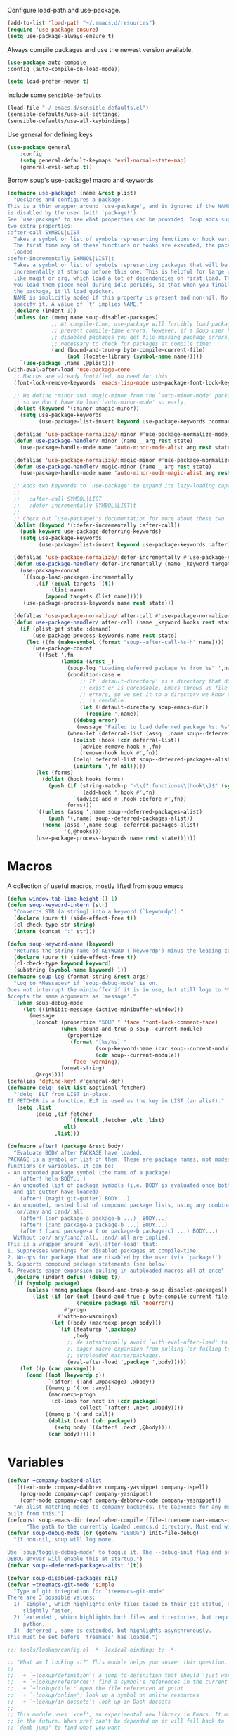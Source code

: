 Configure load-path and use-package.

#+begin_src emacs-lisp
    (add-to-list 'load-path "~/.emacs.d/resources")
    (require 'use-package-ensure)
    (setq use-package-always-ensure t)
#+end_src

Always compile packages and use the newest version available.

#+begin_src emacs-lisp
    (use-package auto-compile
	:config (auto-compile-on-load-mode))

    (setq load-prefer-newer t)
#+end_src

Include some =sensible-defaults=

#+begin_src emacs-lisp
(load-file "~/.emacs.d/sensible-defaults.el")
(sensible-defaults/use-all-settings)
(sensible-defaults/use-all-keybindings)
#+end_src

Use general for defining keys

#+begin_src emacs-lisp
(use-package general
    :config
    (setq general-default-keymaps 'evil-normal-state-map)
    (general-evil-setup t))
#+end_src

Borrow soup's use-package! macro and keywords
#+begin_src emacs-lisp
(defmacro use-package! (name &rest plist)
  "Declares and configures a package.
This is a thin wrapper around `use-package', and is ignored if the NAME package
is disabled by the user (with `package!').
See `use-package' to see what properties can be provided. Soup adds support for
two extra properties:
:after-call SYMBOL|LIST
  Takes a symbol or list of symbols representing functions or hook variables.
  The first time any of these functions or hooks are executed, the package is
  loaded.
:defer-incrementally SYMBOL|LIST|t
  Takes a symbol or list of symbols representing packages that will be loaded
  incrementally at startup before this one. This is helpful for large packages
  like magit or org, which load a lot of dependencies on first load. This lets
  you load them piece-meal during idle periods, so that when you finally do need
  the package, it'll load quicker.
  NAME is implicitly added if this property is present and non-nil. No need to
  specify it. A value of `t' implies NAME."
  (declare (indent 1))
  (unless (or (memq name soup-disabled-packages)
              ;; At compile-time, use-package will forcibly load packages to
              ;; prevent compile-time errors. However, if a Soup user has
              ;; disabled packages you get file-missing package errors, so it's
              ;; necessary to check for packages at compile time:
              (and (bound-and-true-p byte-compile-current-file)
                   (not (locate-library (symbol-name name)))))
    `(use-package ,name ,@plist)))
(with-eval-after-load 'use-package-core
  ;; Macros are already fontified, no need for this
  (font-lock-remove-keywords 'emacs-lisp-mode use-package-font-lock-keywords)

  ;; We define :minor and :magic-minor from the `auto-minor-mode' package here
  ;; so we don't have to load `auto-minor-mode' so early.
  (dolist (keyword '(:minor :magic-minor))
    (setq use-package-keywords
          (use-package-list-insert keyword use-package-keywords :commands)))

  (defalias 'use-package-normalize/:minor #'use-package-normalize-mode)
  (defun use-package-handler/:minor (name _ arg rest state)
    (use-package-handle-mode name 'auto-minor-mode-alist arg rest state))

  (defalias 'use-package-normalize/:magic-minor #'use-package-normalize-mode)
  (defun use-package-handler/:magic-minor (name _ arg rest state)
    (use-package-handle-mode name 'auto-minor-mode-magic-alist arg rest state))

  ;; Adds two keywords to `use-package' to expand its lazy-loading capabilities:
  ;;
  ;;   :after-call SYMBOL|LIST
  ;;   :defer-incrementally SYMBOL|LIST|t
  ;;
  ;; Check out `use-package!'s documentation for more about these two.
  (dolist (keyword '(:defer-incrementally :after-call))
    (push keyword use-package-deferring-keywords)
    (setq use-package-keywords
          (use-package-list-insert keyword use-package-keywords :after)))

  (defalias 'use-package-normalize/:defer-incrementally #'use-package-normalize-symlist)
  (defun use-package-handler/:defer-incrementally (name _keyword targets rest state)
    (use-package-concat
     `((soup-load-packages-incrementally
        ',(if (equal targets '(t))
              (list name)
            (append targets (list name)))))
     (use-package-process-keywords name rest state)))

  (defalias 'use-package-normalize/:after-call #'use-package-normalize-symlist)
  (defun use-package-handler/:after-call (name _keyword hooks rest state)
    (if (plist-get state :demand)
        (use-package-process-keywords name rest state)
      (let ((fn (make-symbol (format "soup--after-call-%s-h" name))))
        (use-package-concat
         `((fset ',fn
                 (lambda (&rest _)
                   (soup-log "Loading deferred package %s from %s" ',name ',fn)
                   (condition-case e
                       ;; If `default-directory' is a directory that doesn't
                       ;; exist or is unreadable, Emacs throws up file-missing
                       ;; errors, so we set it to a directory we know exists and
                       ;; is readable.
                       (let ((default-directory soup-emacs-dir))
                         (require ',name))
                     ((debug error)
                      (message "Failed to load deferred package %s: %s" ',name e)))
                   (when-let (deferral-list (assq ',name soup--deferred-packages-alist))
                     (dolist (hook (cdr deferral-list))
                       (advice-remove hook #',fn)
                       (remove-hook hook #',fn))
                     (delq! deferral-list soup--deferred-packages-alist)
                     (unintern ',fn nil)))))
         (let (forms)
           (dolist (hook hooks forms)
             (push (if (string-match-p "-\\(?:functions\\|hook\\)$" (symbol-name hook))
                       `(add-hook ',hook #',fn)
                     `(advice-add #',hook :before #',fn))
                   forms)))
         `((unless (assq ',name soup--deferred-packages-alist)
             (push '(,name) soup--deferred-packages-alist))
           (nconc (assq ',name soup--deferred-packages-alist)
                  '(,@hooks)))
         (use-package-process-keywords name rest state))))))
#+end_src

* Macros
A collection of useful macros, mostly lifted from soup emacs
#+begin_src emacs-lisp
(defun window-tab-line-height () 1)
(defun soup-keyword-intern (str)
  "Converts STR (a string) into a keyword (`keywordp')."
  (declare (pure t) (side-effect-free t))
  (cl-check-type str string)
  (intern (concat ":" str)))

(defun soup-keyword-name (keyword)
  "Returns the string name of KEYWORD (`keywordp') minus the leading colon."
  (declare (pure t) (side-effect-free t))
  (cl-check-type keyword keyword)
  (substring (symbol-name keyword) 1))
(defmacro soup-log (format-string &rest args)
  "Log to *Messages* if `soup-debug-mode' is on.
Does not interrupt the minibuffer if it is in use, but still logs to *Messages*.
Accepts the same arguments as `message'."
  `(when soup-debug-mode
     (let ((inhibit-message (active-minibuffer-window)))
       (message
        ,(concat (propertize "SOUP " 'face 'font-lock-comment-face)
                 (when (bound-and-true-p soup--current-module)
                   (propertize
                    (format "[%s/%s] "
                            (soup-keyword-name (car soup--current-module))
                            (cdr soup--current-module))
                    'face 'warning))
                 format-string)
        ,@args))))
(defalias 'define-key! #'general-def)
(defmacro delq! (elt list &optional fetcher)
  "`delq' ELT from LIST in-place.
If FETCHER is a function, ELT is used as the key in LIST (an alist)."
  `(setq ,list
         (delq ,(if fetcher
                    `(funcall ,fetcher ,elt ,list)
                  elt)
               ,list)))

(defmacro after! (package &rest body)
  "Evaluate BODY after PACKAGE have loaded.
PACKAGE is a symbol or list of them. These are package names, not modes,
functions or variables. It can be:
- An unquoted package symbol (the name of a package)
    (after! helm BODY...)
- An unquoted list of package symbols (i.e. BODY is evaluated once both magit
  and git-gutter have loaded)
    (after! (magit git-gutter) BODY...)
- An unquoted, nested list of compound package lists, using any combination of
  :or/:any and :and/:all
    (after! (:or package-a package-b ...)  BODY...)
    (after! (:and package-a package-b ...) BODY...)
    (after! (:and package-a (:or package-b package-c) ...) BODY...)
  Without :or/:any/:and/:all, :and/:all are implied.
This is a wrapper around `eval-after-load' that:
1. Suppresses warnings for disabled packages at compile-time
2. No-ops for package that are disabled by the user (via `package!')
3. Supports compound package statements (see below)
4. Prevents eager expansion pulling in autoloaded macros all at once"
  (declare (indent defun) (debug t))
  (if (symbolp package)
      (unless (memq package (bound-and-true-p soup-disabled-packages))
        (list (if (or (not (bound-and-true-p byte-compile-current-file))
                      (require package nil 'noerror))
                  #'progn
                #'with-no-warnings)
              (let ((body (macroexp-progn body)))
                `(if (featurep ',package)
                     ,body
                   ;; We intentionally avoid `with-eval-after-load' to prevent
                   ;; eager macro expansion from pulling (or failing to pull) in
                   ;; autoloaded macros/packages.
                   (eval-after-load ',package ',body)))))
    (let ((p (car package)))
      (cond ((not (keywordp p))
             `(after! (:and ,@package) ,@body))
            ((memq p '(:or :any))
             (macroexp-progn
              (cl-loop for next in (cdr package)
                       collect `(after! ,next ,@body))))
            ((memq p '(:and :all))
             (dolist (next (cdr package))
               (setq body `((after! ,next ,@body))))
             (car body))))))
#+end_src
* Variables
#+begin_src emacs-lisp
(defvar +company-backend-alist
  '((text-mode company-dabbrev company-yasnippet company-ispell)
    (prog-mode company-capf company-yasnippet)
    (conf-mode company-capf company-dabbrev-code company-yasnippet))
  "An alist matching modes to company backends. The backends for any mode is
built from this.")
(defconst soup-emacs-dir (eval-when-compile (file-truename user-emacs-directory))
	  "The path to the currently loaded .emacs.d directory. Must end with a slash.")
(defvar soup-debug-mode (or (getenv "DEBUG") init-file-debug)
  "If non-nil, soup will log more.

Use `soup/toggle-debug-mode' to toggle it. The --debug-init flag and setting the
DEBUG envvar will enable this at startup.")
(defvar soup--deferred-packages-alist '(t))

(defvar soup-disabled-packages nil)
(defvar +treemacs-git-mode 'simple
  "Type of git integration for `treemacs-git-mode'.
There are 3 possible values:
  1) `simple', which highlights only files based on their git status, and is
     slightly faster,
  2) `extended', which highlights both files and directories, but requires
     python,
  3) `deferred', same as extended, but highlights asynchronously.
This must be set before `treemacs' has loaded.")

;;; tools/lookup/config.el -*- lexical-binding: t; -*-

;; "What am I looking at?" This module helps you answer this question.
;;
;;   + `+lookup/definition': a jump-to-definition that should 'just work'
;;   + `+lookup/references': find a symbol's references in the current project
;;   + `+lookup/file': open the file referenced at point
;;   + `+lookup/online'; look up a symbol on online resources
;;   + `+lookup/in-docsets': look up in Dash docsets
;;
;; This module uses `xref', an experimental new library in Emacs. It may change
;; in the future. When xref can't be depended on it will fall back to
;; `dumb-jump' to find what you want.

(defvar +lookup-provider-url-alist
  (append '(("Soup Emacs issues" "https://github.com/hlissner/soup-emacs/issues?q=is%%3Aissue+%s")
            ("Google"            +lookup--online-backend-google "https://google.com/search?q=%s")
            ("Google images"     "https://www.google.com/images?q=%s")
            ("Google maps"       "https://maps.google.com/maps?q=%s")
            ("Project Gutenberg" "http://www.gutenberg.org/ebooks/search/?query=%s")
            ("DuckDuckGo"        +lookup--online-backend-duckduckgo "https://duckduckgo.com/?q=%s")
            ("DevDocs.io"        "https://devdocs.io/#q=%s")
            ("StackOverflow"     "https://stackoverflow.com/search?q=%s")
            ("Github"            "https://github.com/search?ref=simplesearch&q=%s")
            ("Youtube"           "https://youtube.com/results?aq=f&oq=&search_query=%s")
            ("Wolfram alpha"     "https://wolframalpha.com/input/?i=%s")
            ("Wikipedia"         "https://wikipedia.org/search-redirect.php?language=en&go=Go&search=%s")))
  "An alist that maps online resources to either:
  1. A search url (needs on '%s' to substitute with an url encoded query),
  2. A non-interactive function that returns the search url in #1,
  3. An interactive command that does its own search for that provider.
Used by `+lookup/online'.")

(defvar +lookup-open-url-fn #'browse-url
  "Function to use to open search urls.")

(defvar +lookup-definition-functions
  '(+lookup-xref-definitions-backend-fn
    +lookup-dumb-jump-backend-fn
    +lookup-project-search-backend-fn
    +lookup-evil-goto-definition-backend-fn)
  "Functions for `+lookup/definition' to try, before resorting to `dumb-jump'.
Stops at the first function to return non-nil or change the current
window/point.
If the argument is interactive (satisfies `commandp'), it is called with
`call-interactively' (with no arguments). Otherwise, it is called with one
argument: the identifier at point. See `set-lookup-handlers!' about adding to
this list.")

(defvar +lookup-references-functions
  '(+lookup-xref-references-backend-fn
    +lookup-project-search-backend-fn)
  "Functions for `+lookup/references' to try, before resorting to `dumb-jump'.
Stops at the first function to return non-nil or change the current
window/point.
If the argument is interactive (satisfies `commandp'), it is called with
`call-interactively' (with no arguments). Otherwise, it is called with one
argument: the identifier at point. See `set-lookup-handlers!' about adding to
this list.")

(defvar +lookup-documentation-functions
  '(+lookup-online-backend-fn)
  "Functions for `+lookup/documentation' to try, before resorting to
`dumb-jump'. Stops at the first function to return non-nil or change the current
window/point.
If the argument is interactive (satisfies `commandp'), it is called with
`call-interactively' (with no arguments). Otherwise, it is called with one
argument: the identifier at point. See `set-lookup-handlers!' about adding to
this list.")

(defvar +lookup-file-functions ()
  "Function for `+lookup/file' to try, before restoring to `find-file-at-point'.
Stops at the first function to return non-nil or change the current
window/point.
If the argument is interactive (satisfies `commandp'), it is called with
`call-interactively' (with no arguments). Otherwise, it is called with one
argument: the identifier at point. See `set-lookup-handlers!' about adding to
this list.")
#+end_src
* Functions
#+begin_src emacs-lisp
;;;###autoload
(defun +company-box-icons--elisp-fn (candidate)
(when (derived-mode-p 'emacs-lisp-mode)
    (let ((sym (intern candidate)))
    (cond ((fboundp sym)  'ElispFunction)
            ((boundp sym)   'ElispVariable)
            ((featurep sym) 'ElispFeature)
            ((facep sym)    'ElispFace)))))
(defun soup-temp-buffer-p (buf)
  "Returns non-nil if BUF is temporary."
  (equal (substring (buffer-name buf) 0 1) " "))
(defun +company--backends ()
  (let (backends)
    (let ((mode major-mode)
          (modes (list major-mode)))
      (while (setq mode (get mode 'derived-mode-parent))
        (push mode modes))
      (dolist (mode modes)
        (dolist (backend (append (cdr (assq mode +company-backend-alist))
                                 (default-value 'company-backends)))
          (push backend backends)))
      (delete-dups
       (append (cl-loop for (mode . backends) in +company-backend-alist
                        if (or (eq major-mode mode)  ; major modes
                               (and (boundp mode)
                                    (symbol-value mode))) ; minor modes
                        append backends)
               (nreverse backends))))))
;;;###autoload
(defun +company-init-backends-h ()
  "Set `company-backends' for the current buffer."
  (or (memq major-mode '(fundamental-mode special-mode))
      buffer-read-only
      (soup-temp-buffer-p (or (buffer-base-buffer) (current-buffer)))
      (setq-local company-backends (+company--backends))))

(put '+company-init-backends-h 'permanent-local-hook t)

(defun soup-enlist (exp)
  "Return EXP wrapped in a list, or as-is if already a list."
  (declare (pure t) (side-effect-free t))
  (if (listp exp) exp (list exp)))
(defun soup-project-root (&optional dir)
  "Return the project root of DIR (defaults to `default-directory').
Returns nil if not in a project."
  (let ((projectile-project-root (unless dir projectile-project-root))
        projectile-require-project-root)
    (projectile-project-root dir)))
(defun soup-project-name (&optional dir)
  "Return the name of the current project.
Returns '-' if not in a valid project."
  (if-let (soup-project-root (or (soup-project-root dir)
                            (if dir (expand-file-name dir))))
      (funcall projectile-project-name-function project-root)
    "-"))
(defun set-lookup-handlers! (modes &rest plist)
  "Define jump handlers for major or minor MODES.
A handler is either an interactive command that changes the current buffer
and/or location of the cursor, or a function that takes one argument: the
identifier being looked up, and returns either nil (failed to find it), t
(succeeded at changing the buffer/moving the cursor), or 'deferred (assume this
handler has succeeded, but expect changes not to be visible yet).
There are several kinds of handlers, which can be defined with the following
properties:
:definition FN
  Run when jumping to a symbol's definition. Used by `+lookup/definition'.
:references FN
  Run when looking for usage references of a symbol in the current project. Used
  by `+lookup/references'.
:documentation FN
  Run when looking up documentation for a symbol. Used by
  `+lookup/documentation'.
:file FN
  Run when looking up the file for a symbol/string. Typically a file path. Used
  by `+lookup/file'.
:xref-backend FN
  Defines an xref backend for a major-mode. A :definition and :references
  handler isn't necessary with a :xref-backend, but will have higher precedence
  if they exist.
:async BOOL
  Indicates that *all* supplied FNs are asynchronous. Note: lookups will not try
  any handlers after async ones, due to their nature. To get around this, you
  must write a specialized wrapper to await the async response, or use a
  different heuristic to determine, ahead of time, whether the async call will
  succeed or not.
  If you only want to specify one FN is async, declare it inline instead:
    (set-lookup-handlers! 'rust-mode
      :definition '(racer-find-definition :async t))
Handlers can either be interactive or non-interactive. Non-interactive handlers
must take one argument: the identifier being looked up. This function must
change the current buffer or window or return non-nil when it succeeds.
If it doesn't change the current buffer, or it returns nil, the lookup module
will fall back to the next handler in `+lookup-definition-functions',
`+lookup-references-functions', `+lookup-file-functions' or
`+lookup-documentation-functions'.
Consecutive `set-lookup-handlers!' calls will overwrite previously defined
handlers for MODES. If used on minor modes, they are stacked onto handlers
defined for other minor modes or the major mode it's activated in.
This can be passed nil as its second argument to unset handlers for MODES. e.g.
  (set-lookup-handlers! 'python-mode nil)
\(fn MODES &key DEFINITION REFERENCES DOCUMENTATION FILE XREF-BACKEND ASYNC)"
  (declare (indent defun))
  (dolist (mode (soup-enlist modes))
    (let ((hook (intern (format "%s-hook" mode)))
          (fn   (intern (format "+lookup--init-%s-handlers-h" mode))))
      (if (null (car plist))
          (progn
            (remove-hook hook fn)
            (unintern fn nil))
        (fset
         fn
         (lambda ()
           (cl-destructuring-bind (&key definition references documentation file xref-backend async)
               plist
             (cl-mapc #'+lookup--set-handler
                      (list definition
                            references
                            documentation
                            file
                            xref-backend)
                      (list '+lookup-definition-functions
                            '+lookup-references-functions
                            '+lookup-documentation-functions
                            '+lookup-file-functions
                            'xref-backend-functions)
                      (make-list 5 async)
                      (make-list 5 (or (eq major-mode mode)
                                       (and (boundp mode)
                                            (symbol-value mode))))))))
        (add-hook hook fn)))))


;;
;;; Helpers

(defun +lookup--set-handler (spec functions-var &optional async enable)
  (when spec
    (cl-destructuring-bind (fn . plist)
        (soup-enlist spec)
      (if (not enable)
          (remove-hook functions-var fn 'local)
        (put fn '+lookup-async (or (plist-get plist :async) async))
        (add-hook functions-var fn nil 'local)))))

(defun +lookup--run-handler (handler identifier)
  (if (commandp handler)
      (call-interactively handler)
    (funcall handler identifier)))

(defun +lookup--run-handlers (handler identifier origin)
  (soup-log "Looking up '%s' with '%s'" identifier handler)
  (condition-case-unless-debug e
      (let ((wconf (current-window-configuration))
            (result (condition-case-unless-debug e
                        (+lookup--run-handler handler identifier)
                      (error
                       (soup-log "Lookup handler %S threw an error: %s" handler e)
                       'fail))))
        (cond ((eq result 'fail)
               (set-window-configuration wconf)
               nil)
              ((or (get handler '+lookup-async)
                   (eq result 'deferred)))
              ((or result
                   (null origin)
                   (/= (point-marker) origin))
               (prog1 (point-marker)
                 (set-window-configuration wconf)))))
    ((error user-error)
     (message "Lookup handler %S: %s" handler e)
     nil)))

(defun +lookup--jump-to (prop identifier &optional display-fn arg)
  (let* ((origin (point-marker))
         (handlers
          (plist-get (list :definition '+lookup-definition-functions
                           :references '+lookup-references-functions
                           :documentation '+lookup-documentation-functions
                           :file '+lookup-file-functions)
                     prop))
         (result
          (if arg
              (if-let
                  (handler
                   (intern-soft
                    (completing-read "Select lookup handler: "
                                     (delete-dups
                                      (remq t (append (symbol-value handlers)
                                                      (default-value handlers))))
                                     nil t)))
                  (+lookup--run-handlers handler identifier origin)
                (user-error "No lookup handler selected"))
            (run-hook-wrapped handlers #'+lookup--run-handlers identifier origin))))
    (when (cond ((null result)
                 (message "No lookup handler could find %S" identifier)
                 nil)
                ((markerp result)
                 (funcall (or display-fn #'switch-to-buffer)
                          (marker-buffer result))
                 (goto-char result)
                 result)
                (result))
      (with-current-buffer (marker-buffer origin)
        (better-jumper-set-jump (marker-position origin)))
      result)))
;;
;;; Lookup backends

(defun +lookup--xref-show (fn identifier &optional show-fn)
  (let ((xrefs (funcall fn
                        (xref-find-backend)
                        identifier)))
    (when xrefs
      (funcall (or show-fn #'xref--show-defs)
               (lambda () xrefs)
               nil)
      (if (cdr xrefs)
          'deferred
        t))))

(defun +lookup-xref-definitions-backend-fn (identifier)
  "Non-interactive wrapper for `xref-find-definitions'"
  (+lookup--xref-show 'xref-backend-definitions identifier #'xref--show-defs))

(defun +lookup-xref-references-backend-fn (identifier)
  "Non-interactive wrapper for `xref-find-references'"
  (+lookup--xref-show 'xref-backend-references identifier #'xref--show-xrefs))

(defun +lookup-dumb-jump-backend-fn (_identifier)
  "Look up the symbol at point (or selection) with `dumb-jump', which conducts a
project search with ag, rg, pt, or git-grep, combined with extra heuristics to
reduce false positives.
This backend prefers \"just working\" over accuracy."
  (and (require 'dumb-jump nil t)
       (dumb-jump-go)))

(defun +lookup-project-search-backend-fn (identifier)
  "Conducts a simple project text search for IDENTIFIER.
Uses and requires `+ivy-file-search' or `+helm-file-search'. Will return nil if
neither is available. These require ripgrep to be installed."
  (unless identifier
    (let ((query (rxt-quote-pcre identifier)))
               (+ivy-file-search :query query)
               t)))

(defun +lookup-evil-goto-definition-backend-fn (_identifier)
  "Uses `evil-goto-definition' to conduct a text search for IDENTIFIER in the
current buffer."
  (and (fboundp 'evil-goto-definition)
       (ignore-errors
         (cl-destructuring-bind (beg . end)
             (bounds-of-thing-at-point 'symbol)
           (evil-goto-definition)
           (let ((pt (point)))
             (not (and (>= pt beg)
                       (<  pt end))))))))


;;
;;; Main commands

;;;###autoload
(defun +lookup/definition (identifier &optional arg)
  "Jump to the definition of IDENTIFIER (defaults to the symbol at point).
Each function in `+lookup-definition-functions' is tried until one changes the
point or current buffer. Falls back to dumb-jump, naive
ripgrep/the_silver_searcher text search, then `evil-goto-definition' if
evil-mode is active."
  (interactive (list (soup-thing-at-point-or-region)
                     current-prefix-arg))
  (cond ((null identifier) (user-error "Nothing under point"))
        ((+lookup--jump-to :definition identifier nil arg))
        ((error "Couldn't find the definition of %S" identifier))))

;;;###autoload
(defun +lookup/references (identifier &optional arg)
  "Show a list of usages of IDENTIFIER (defaults to the symbol at point)
Tries each function in `+lookup-references-functions' until one changes the
point and/or current buffer. Falls back to a naive ripgrep/the_silver_searcher
search otherwise."
  (interactive (list (soup-thing-at-point-or-region)
                     current-prefix-arg))
  (cond ((null identifier) (user-error "Nothing under point"))
        ((+lookup--jump-to :references identifier nil arg))
        ((error "Couldn't find references of %S" identifier))))

;;;###autoload
(defun +lookup/documentation (identifier &optional arg)
  "Show documentation for IDENTIFIER (defaults to symbol at point or selection.
First attempts the :documentation handler specified with `set-lookup-handlers!'
for the current mode/buffer (if any), then falls back to the backends in
`+lookup-documentation-functions'."
  (interactive (list (soup-thing-at-point-or-region)
                     current-prefix-arg))
  (cond ((+lookup--jump-to :documentation identifier #'pop-to-buffer arg))
        ((user-error "Couldn't find documentation for %S" identifier))))

(defvar ffap-file-finder)
;;;###autoload
(defun +lookup/file (path)
  "Figure out PATH from whatever is at point and open it.
Each function in `+lookup-file-functions' is tried until one changes the point
or the current buffer.
Otherwise, falls back on `find-file-at-point'."
  (interactive
   (progn
     (require 'ffap)
     (list
      (or (ffap-guesser)
          (ffap-read-file-or-url
           (if ffap-url-regexp "Find file or URL: " "Find file: ")
           (soup-thing-at-point-or-region))))))
  (require 'ffap)
  (cond ((and path
              buffer-file-name
              (file-equal-p path buffer-file-name)
              (user-error "Already here")))

        ((+lookup--jump-to :file path))

        ((stringp path) (find-file-at-point path))

        ((call-interactively #'find-file-at-point))))


;;
;;; Dictionary

;;;###autoload
(defun +lookup/dictionary-definition (identifier &optional arg)
  "Look up the definition of the word at point (or selection)."
  (interactive
   (list (or (soup-thing-at-point-or-region 'word)
             (read-string "Look up in dictionary: "))
         current-prefix-arg))
  (message "Looking up definition for %S" identifier)
  (cond ((and IS-MAC (require 'osx-dictionary nil t))
         (osx-dictionary--view-result identifier))
        ((and +lookup-dictionary-prefer-offline
              (require 'wordnut nil t))
         (unless (executable-find wordnut-cmd)
           (user-error "Couldn't find %S installed on your system"
                       wordnut-cmd))
         (wordnut-search identifier))
        ((require 'define-word nil t)
         (define-word identifier nil arg))
        ((user-error "No dictionary backend is available"))))

;;;###autoload
(defun +lookup/synonyms (identifier &optional _arg)
  "Look up and insert a synonym for the word at point (or selection)."
  (interactive
   (list (soup-thing-at-point-or-region 'word) ; TODO actually use this
         current-prefix-arg))
  (message "Looking up synonyms for %S" identifier)
  (cond ((and +lookup-dictionary-prefer-offline
              (require 'synosaurus-wordnet nil t))
         (unless (executable-find synosaurus-wordnet--command)
           (user-error "Couldn't find %S installed on your system"
                       synosaurus-wordnet--command))
         (synosaurus-choose-and-replace))
        ((require 'powerthesaurus nil t)
         (powerthesaurus-lookup-word-dwim))
        ((user-error "No thesaurus backend is available"))))
#+end_src
* =evil-mode=

  Enable evil mode, with evil-everywhere

  #+begin_src emacs-lisp
    (setq leader ","
	  localleader ";")
    (setq evil-want-abbrev-expand-on-insert-exit nil
	  evil-want-integration t
	  evil-want-keybinding nil)
    (use-package evil
	:commands (evil-mode evil-define-key)
	:config
	(use-package evil-surround
	    :ensure t
	    :config
	    (global-evil-surround-mode))
	(use-package evil-indent-textobject
	    :ensure t)
	(evil-mode 1))

    (use-package evil-collection
	:after evil)

    (use-package evil-org
	:after org
	:config
	(add-hook 'org-mode-hook 'evil-org-mode)
	(add-hook 'evil-org-mode-hook (lambda () (evil-org-set-key-theme)))
	(require 'evil-org-agenda)
	(evil-org-agenda-set-keys))

    (define-prefix-command 'leader-map)
    (define-prefix-command 'localleader-map)
    (define-prefix-command 'buffer-map)
    (define-prefix-command 'workspace-define)

    (general-create-definer leader-define
	:prefix ","
	:prefix-map 'leader-map)
    (general-create-definer localleader-define
	:prefix ","
	:prefix-map 'localleader-map)
    (general-create-definer buffer-define
	:keymaps 'buffer-map)
    (general-create-definer workspace-define
	:keymaps 'workspace-map)

    (leader-define
	"a" '+treemacs/toggle
	"b" 'buffer-map
	"p" 'projectile-command-map
	"." 'projectile-find-file)
    (localleader-define
        "p" 'isearch-repeat-backward
        "n" 'isearch-repeat-forward
        "k" 'isearch-repeat-backward
        "j" 'isearch-repeat-forward)
    (buffer-define
	"l" 'list-buffers
	"s" 'switch-to-buffer)
    (workspace-define)
    (evil-define-key 'motion 'global (kbd leader) leader-map)
    (evil-define-key 'motion 'global (kbd localleader) localleader-map)
  #+end_src

* Personal Information
** Who I Am

   Set personal information

   #+begin_src emacs-lisp
(setq user-full-name "Zachary O. Hueras"
    user-mail-address "zhueras@amdtelemedicine.com"
    calendar-location-name "Boston, MA")
   #+end_src

* Completion
Set up ivy-mode
#+begin_src emacs-lisp
(use-package ivy
    :config
    (ivy-mode 1)
    (use-package ivy-hydra)
    (use-package ivy-rich)
    (use-package ivy-prescient)
    (use-package ivy-posframe)
    (use-package all-the-icons-ivy))
#+end_src
* UI Preferences
** Window tweaks

   No toolbars or scrollbars

   #+begin_src emacs-lisp
(tool-bar-mode 0)
(menu-bar-mode 0)
(scroll-bar-mode -1)
   #+end_src

   No visual bell

   #+begin_src emacs-lisp
(setq ring-bell-function 'ignore)
   #+end_src

** Use fancy symbols
   #+begin_src emacs-lisp
(global-prettify-symbols-mode t)
   #+end_src

** Themes
   #+begin_src emacs-lisp
(use-package kaolin-themes)

(defun transparency (value)
    "Sets the transparency of the frame window. 0=transparent, 100=opaque"
    (interactive "nTransparency Value 0 - 100 opaque:")
    (set-frame-parameter (selected-frame) 'alpha value))

(defun soup/apply-theme ()
    "Apply the kaolin-ocean theme and make frames slightly transparent"
    (interactive)
    (load-theme 'kaolin-ocean t)
    (transparency 90))

(if (daemonp)
    (add-hook 'after-make-frame-functions
	      (lambda (frame)
		(with-selected-frame frame (soup/apply-theme))))
  (soup/apply-theme))
   #+end_src

** Modeline

*** Use Moody
    #+begin_src emacs-lisp
(use-package moody
    :config
    (setq x-underline-at-descent-line t)
    (moody-replace-mode-line-buffer-identification)
    (moody-replace-vc-mode))
    #+end_src

*** Use minions
    #+begin_src emacs-lisp
(use-package minions
    :config
    (setq minions-mode-line-lighter ""
	minions-mode-line-delimiters '("" . ""))
    (minions-mode 1))
    #+end_src

** Fonts
   I use Hack.

   #+begin_src emacs-lisp
   (setq soup/default-font "Hack")
(setq soup/default-font-size 12)
(setq soup/current-font-size soup/default-font-size)

(setq soup/font-change-increment 1.1)

(defun soup/font-code ()
  "Return a string representing the current font (like \"Inconsolata-14\")."
  (concat soup/default-font "-" (number-to-string soup/current-font-size)))

(defun soup/set-font-size ()
  "Set the font to `soup/default-font' at `soup/current-font-size'.
Set that for the current frame, and also make it the default for
other, future frames."
  (let ((font-code (soup/font-code)))
    (if (assoc 'font default-frame-alist)
	(setcdr (assoc 'font default-frame-alist) font-code)
      (add-to-list 'default-frame-alist (cons 'font font-code)))
    (set-frame-font font-code)))

(defun soup/reset-font-size ()
  "Change font size back to `soup/default-font-size'."
  (interactive)
  (setq soup/current-font-size soup/default-font-size)
  (soup/set-font-size))

(defun soup/increase-font-size ()
  "Increase current font size by a factor of `soup/font-change-increment'."
  (interactive)
  (setq soup/current-font-size
	(ceiling (* soup/current-font-size soup/font-change-increment)))
  (soup/set-font-size))

(defun soup/decrease-font-size ()
  "Decrease current font size by a factor of `soup/font-change-increment', down to a minimum size of 1."
  (interactive)
  (setq soup/current-font-size
	(max 1
	     (floor (/ soup/current-font-size soup/font-change-increment))))
  (soup/set-font-size))

(define-key global-map (kbd "C-)") 'soup/reset-font-size)
(define-key global-map (kbd "C-+") 'soup/increase-font-size)
(define-key global-map (kbd "C-=") 'soup/increase-font-size)
(define-key global-map (kbd "C-_") 'soup/decrease-font-size)
(define-key global-map (kbd "C--") 'soup/decrease-font-size)

(soup/reset-font-size)
   #+end_src

* UI Tools
** =treemacs=
   #+begin_src emacs-lisp
(defun +treemacs--init ()
  (require 'treemacs)
  (let ((origin-buffer (current-buffer)))
    ;; Toggle treemacs without prompting for the first project.
    (cl-letf (((symbol-function 'treemacs-workspace->is-empty?)
               (symbol-function 'ignore)))
      (treemacs--init))
    (unless (bound-and-true-p persp-mode)
      (dolist (project (treemacs-workspace->projects (treemacs-current-workspace)))
        (treemacs-do-remove-project-from-workspace project)))
    (with-current-buffer origin-buffer
      (let ((soup-project-root (or (soup-project-root) default-directory)))
        (treemacs-do-add-project-to-workspace
         (treemacs--canonical-path project-root)
         (project-name project-root)))
      (setq treemacs--ready-to-follow t)
      (when (or treemacs-follow-after-init treemacs-follow-mode)
        (treemacs--follow)))))

(defun +treemacs/toggle ()
    "initialize or toggle treemacs"
    (interactive)
    (require 'treemacs)
    (pcase (treemacs-current-visibility)
	(`visible (delete-window (treemacs-get-local-window)))
	(_ (+treemacs--init))))

(use-package treemacs
    :defer t
    :init
    (setq treemacs-follow-after-init t
          treemacs-is-never-other-window nil
          treemacs-sorting 'alphabetic-case-insensitive-asc
          treemacs-persist-file (expand-file-name "~/.cache/treemacs-persist")
          treemacs-last-error-persist-file (expand-file-name "~/.cache/treemacs-last-error-persist")
          treemacs-no-png-images t)
    :config
    (after! ace-window
           (delq! 'treemacs-mode aw-ignored-buffers))
    (treemacs-follow-mode -1)
    (treemacs-git-mode +treemacs-git-mode)
    (setq treemacs-collapse-dirs 3))

(use-package treemacs-evil
    :after treemacs
    :config
    (define-key! evil-treemacs-state-map
        [return] #'treemacs-RET-action
        [tab] #'treemacs-TAB-action
        "TAB" #'treemacs-TAB-action
        "o v" #'treemacs-visit-node-horizontal-split
        "o g" #'treemacs-visit-node-vertical-split))

(use-package treemacs-projectile
    :after treemacs)

(use-package treemacs-magit
    :after treemacs magit)

(use-package treemacs-persp
    :after treemacs
    :config (treemacs-set-scope-type 'Perspectives))
   #+end_src
** =vterm=
*** Installation
   #+begin_src emacs-lisp
(use-package vterm
	     :ensure t
             :commands vterm vterm-mode
             :preface (setq vterm-install t)
             :hook (vterm-mode . soup-mark-buffer-as-real-h)
             :hook (vterm-mode . hide-mode-line-mode)
             :config
             (setq vterm-kill-buffer-on-exit t))
   #+end_src

*** Utility Functions
Borrowed from soup emacs
   #+begin_src emacs-lisp
(defun +vterm/toggle (arg)
"Toggles a terminal popup window at project root.
If prefix ARG is non-nil, recreate vterm buffer in the current project's root."
  (interactive "P")
  (unless (fboundp 'module-load)
    (user-error "Your build of Emacs lacks dynamic modules support and cannot load vterm"))
  (let ((buffer-name
         (format "*soup:vterm-popup:%s*"
                 (if (bound-and-true-p persp-mode)
                     (safe-persp-name (get-current-persp))
                   "main")))
        confirm-kill-processes
        current-prefix-arg)
    (when arg
      (let ((buffer (get-buffer buffer-name))
            (window (get-buffer-window buffer-name)))
        (when (buffer-live-p buffer)
          (kill-buffer buffer))
        (when (window-live-p window)
          (delete-window window))))
    (if-let (win (get-buffer-window buffer-name))
        (if (eq (selected-window) win)
            (delete-window win)
          (select-window win)
          (when (bound-and-true-p evil-local-mode)
            (evil-change-to-initial-state))
          (goto-char (point-max)))
      (setenv "PROOT" (or (soup-project-root) default-directory))
      (let ((buffer (get-buffer-create buffer-name)))
        (with-current-buffer buffer
          (unless (eq major-mode 'vterm-mode)
            (vterm-mode))
          (+vterm--change-directory-if-remote))
        (pop-to-buffer buffer)))))

(defun +vterm/here (arg)
  "Open a terminal buffer in the current window at project root.
If prefix ARG is non-nil, cd into `default-directory' instead of project root."
  (interactive "P")
  (unless (fboundp 'module-load)
    (user-error "Your build of Emacs lacks dynamic modules support and cannot load vterm"))
  (require 'vterm)
  ;; This hack forces vterm to redraw, fixing strange artefacting in the tty.
  (save-window-excursion
    (pop-to-buffer "*scratch*"))
  (let* ((project-root (or (soup-project-root) default-directory))
         (default-directory
           (if arg
               default-directory
             project-root))
         display-buffer-alist)
    (setenv "PROOT" project-root)
    (vterm)
    (+vterm--change-directory-if-remote)))

(defun +vterm--change-directory-if-remote ()
  "When `default-directory` is remote, use the corresponding
method to prepare vterm at the corresponding remote directory."
  (when (and (featurep 'tramp)
             (tramp-tramp-file-p default-directory))
    (message "default-directory is %s" default-directory)
    (with-parsed-tramp-file-name default-directory path
      (let ((method (cadr (assoc `tramp-login-program
                                 (assoc path-method tramp-methods)))))
        (vterm-send-string
         (concat method " "
                 (when path-user (concat path-user "@")) path-host))
        (vterm-send-return)
        (vterm-send-string
         (concat "cd " path-localname))
        (vterm-send-return)))))


(defvar +vterm--insert-point nil)

;;;###autoload
(defun +vterm-remember-insert-point-h ()
  "Remember point when leaving insert mode."
  (setq-local +vterm--insert-point (point)))

;;;###autoload
(defun +vterm-goto-insert-point-h ()
  "Go to the point we were at when we left insert mode."
  (when +vterm--insert-point
    (goto-char +vterm--insert-point)
    (setq-local +vterm--insert-point nil)))
   #+end_src
* Programming Modes
** Global
*** Formatting
    Include format-all so we don't have to worry about which formatter to use.

    #+begin_src emacs-lisp
(use-package format-all)
    #+end_src

*** Highlighting
    Highlight current line
    #+begin_src emacs-lisp
(global-hl-line-mode)
    #+end_src

    Highlight uncommmited code
    #+begin_src emacs-lisp
(use-package diff-hl
    :config
    (add-hook 'prog-mode-hook 'turn-on-diff-hl-mode)
    (add-hook 'vc-dir-mode-hook 'turn-on-diff-hl-mode))
    #+end_src

*** Completion
    #+begin_src emacs-lisp
(use-package counsel
    :config
    (use-package flx)
    (use-package smex)
    (use-package counsel-projectile)
    (setq ivy-use-virtual-buffers t
	  ivy-count-format "(%d%d) "
	  ivy-initial-inputs-alist nil
	  ivy-re-builders-alist '((t . ivy--regex-fuzzy))))
    #+end_src
*** SubWord Mode
    Enable subword-mode globally

    #+begin_src emacs-lisp
(use-package subword
    :config (global-subword-mode 1))
    #+end_src
*** Completion
#+begin_src emacs-lisp
(use-package! company
    :commands company-complete-common company-manual-begin company-grab-line
    :after-call pre-command-hook after-find-file
    :init
    (setq company-minimum-prefix-length 2
          company-tooltip-limit 14
          company-dabbrev-downcase nil
          company-dabbrev-ignore-case nil
          company-dabbrev-code-other-buffers t
          company-tooltip-align-annotations t
          company-require-match 'never
          company-backends '(company-capf)
          company-frontends
            '(company-pseudo-tooltip-frontend
		company-echo-metadata-frontend))
    '(not erc-mode message-mode help-mode gud-mode eshell-mode)
    :config
    (add-hook 'company-mode-hook #'evil-normalize-keymaps)
    (add-hook 'evil-normal-state-entry-hook #'company-abort)
    (add-hook 'after-change-major-mode-hook #'+company-init-backends-h 'append)
    (global-company-mode +1))

;; (use-package! company-tng
;;     :after-call post-self-insert-hook
;;     :config
;;     (add-to-list 'company-frontends 'company-tng-frontend)
;;     (define-key! company-active-map
;;         "RET"    nil
;;         [return] nil
;;         "TAB"    #'company-select-next
;;         [tab]    #'company-select-next
;;         [backtab] #'company-select-previous))

(use-package company-prescient
    :hook (company-mode . company-prescient-mode)
    :config
    (setq prescient-save-file (expand-file-name "~/.cache/prescient-save.el"))
    (prescient-persist-mode +1))

(use-package company-box
    :hook (company-mode . company-box-mode)
    :config
    (setq company-box-show-single-candidate t
          company-backends-colors nil
          company-box-max-candidates 50
          company-box-icons-alist 'company-box-icons-all-the-icons
          company-box-icons-functions
          (cons #'+company-box-icons--elisp-fn
              (delq 'company-box-icons--elisp
                    company-box-icons-functions))
        company-box-icons-all-the-icons
        (let ((all-the-icons-scale-factor 0.8))
          `((Unknown       . ,(all-the-icons-material "find_in_page"             :face 'all-the-icons-purple))
            (Text          . ,(all-the-icons-material "text_fields"              :face 'all-the-icons-green))
            (Method        . ,(all-the-icons-material "functions"                :face 'all-the-icons-red))
            (Function      . ,(all-the-icons-material "functions"                :face 'all-the-icons-red))
            (Constructor   . ,(all-the-icons-material "functions"                :face 'all-the-icons-red))
            (Field         . ,(all-the-icons-material "functions"                :face 'all-the-icons-red))
            (Variable      . ,(all-the-icons-material "adjust"                   :face 'all-the-icons-blue))
            (Class         . ,(all-the-icons-material "class"                    :face 'all-the-icons-red))
            (Interface     . ,(all-the-icons-material "settings_input_component" :face 'all-the-icons-red))
            (Module        . ,(all-the-icons-material "view_module"              :face 'all-the-icons-red))
            (Property      . ,(all-the-icons-material "settings"                 :face 'all-the-icons-red))
            (Unit          . ,(all-the-icons-material "straighten"               :face 'all-the-icons-red))
            (Value         . ,(all-the-icons-material "filter_1"                 :face 'all-the-icons-red))
            (Enum          . ,(all-the-icons-material "plus_one"                 :face 'all-the-icons-red))
            (Keyword       . ,(all-the-icons-material "filter_center_focus"      :face 'all-the-icons-red))
            (Snippet       . ,(all-the-icons-material "short_text"               :face 'all-the-icons-red))
            (Color         . ,(all-the-icons-material "color_lens"               :face 'all-the-icons-red))
            (File          . ,(all-the-icons-material "insert_drive_file"        :face 'all-the-icons-red))
            (Reference     . ,(all-the-icons-material "collections_bookmark"     :face 'all-the-icons-red))
            (Folder        . ,(all-the-icons-material "folder"                   :face 'all-the-icons-red))
            (EnumMember    . ,(all-the-icons-material "people"                   :face 'all-the-icons-red))
            (Constant      . ,(all-the-icons-material "pause_circle_filled"      :face 'all-the-icons-red))
            (Struct        . ,(all-the-icons-material "streetview"               :face 'all-the-icons-red))
            (Event         . ,(all-the-icons-material "event"                    :face 'all-the-icons-red))
            (Operator      . ,(all-the-icons-material "control_point"            :face 'all-the-icons-red))
            (TypeParameter . ,(all-the-icons-material "class"                    :face 'all-the-icons-red))
            (Template      . ,(all-the-icons-material "short_text"               :face 'all-the-icons-green))
            (ElispFunction . ,(all-the-icons-material "functions"                :face 'all-the-icons-red))
            (ElispVariable . ,(all-the-icons-material "check_circle"             :face 'all-the-icons-blue))
            (ElispFeature  . ,(all-the-icons-material "stars"                    :face 'all-the-icons-orange))
            (ElispFace     . ,(all-the-icons-material "format_paint"             :face 'all-the-icons-pink))))))

(use-package company-dict
    :defer t
    :config
    (setq company-dict-dir (expand-file-name "~/.cache/dictionary")))

#+end_src
*** LSP
#+begin_src emacs-lisp
(defvar +lsp-defer-shutdown 3)
(use-package lsp-mode
    :commands lsp-install-server
    :init
    (setq lsp-session-file (expand-file-name "~/.cache/lsp-session")
          lsp-auto-guess-root t
          lsp-keep-workspace-alive t
          lsp-flycheck-live-reporting t
          lsp-server-install-dir (expand-file-name "~/.cache/lsp-servers")
          lsp-enable-folding t
          lsp-enable-links t
          lsp-enable-file-watchers t
          lsp-enable-text-document-color t
          lsp-enable-semantic-highlighting t
          lsp-enable-indentation t
          lsp-enable-on-type-formatting t
          lsp-prefer-capf t)
    :config
    ;; (push lsp-client-packages lsp-typescript)
    ;; (push lsp-client-packages lsp-javascript-typescript)
    ;; (mapc (lambda (package) (require package nil t)) lsp-client-packages)
    (require 'lsp-clients)
    (add-hook 'prog-mode-hook (lambda ()
        (lsp))))
(use-package lsp-ui
  :hook (lsp-mode . lsp-ui-mode)
  :config
  (setq lsp-ui-doc-max-height 8
        lsp-ui-doc-max-width 35
        lsp-ui-sideline-ignore-duplicate t
        ;; lsp-ui-doc is redundant with and more invasive than
        ;; `+lookup/documentation'
        lsp-ui-doc-enable nil
        ;; Don't show symbol definitions in the sideline. They are pretty noisy,
        ;; and there is a bug preventing Flycheck errors from being shown (the
        ;; errors flash briefly and then disappear).
        lsp-ui-sideline-show-hover nil))

;;  (set-lookup-handlers! 'lsp-ui-mode :async t
;;      :definition 'lsp-ui-peek-find-definitions
;;      :references 'lsp-ui-peek-find-references))
(use-package lsp-ivy
    :commands lsp-ivy-workspace-symbol lsp-ivy-global-workspace-symbol)
#+end_src
** Lisps
   #+begin_src emacs-lisp
(use-package paredit)
(use-package rainbow-delimiters)
   #+end_src

   #+begin_src emacs-lisp
(setq lispy-mode-hooks
      '(clojure-mode-hook
	emacs-lisp-mode-hook
	lisp-mode-hook
	scheme-mode-hook))

(dolist (hook lispy-mode-hooks)
  (add-hook hook (lambda ()
		   (setq show-paren-style 'expression)
		   (paredit-mode)
		   (rainbow-delimiters-mode))))
   #+end_src

   Include eldoc
   #+begin_src emacs-lisp
(use-package eldoc
    :config
    (add-hook 'emacs-lisp-mode-hook 'eldoc-mode))
   #+end_src

   Use flycheck
   #+begin_src emacs-lisp
(use-package flycheck-package)
(eval-after-load 'flycheck '(flycheck-package-setup))
   #+end_src

** Javascript
   typescript-mode

#+begin_src emacs-lisp
(use-package typescript-mode
    :ensure t)
#+end_src

tide
#+begin_src emacs-lisp
(require 'json)
(use-package tide
  :ensure t
  :after (typescript-mode company flycheck)
  :hook ((typescript-mode . tide-setup)
         (typescript-mode . tide-hl-identifier-mode)
         (before-save . tide-format-before-save))
  :config
  (flycheck-mode +1)
  (setq flycheck-check-syntax-automatically '(save-mode-enabled))
  (eldoc-mode +1)
  (tide-hl-identifier-mode +1)
  (company-mode +1))

(add-hook 'before-save-hook 'tide-format-before-save)
#+end_src

Colorize Compilation

#+begin_src emacs-lisp
(require 'ansi-color)
(defun colorize-compilation-buffer ()
  (toggle-read-only)
  (ansi-color-apply-on-region compilation-filter-start (point))
  (toggle-read-only))
(add-hook 'compilation-filter-hook 'colorize-compilation-buffer)
#+end_src
* Project Management
** Search
*** ag

    #+begin_src emacs-lisp
(use-package ag)
    #+end_src

*** projectile

    Use projectile... everywhere

    #+begin_src emacs-lisp
(use-package projectile
    :config
    (setq projectile-completion-system 'ivy
	  ; projectile-switch-project-action 'projectile-dired
	  projectile-require-project-root nil
	  projectile-project-search-path '("~/projects/work" "~/projects/personal"))
    (projectile-global-mode))
    #+end_src

** Syntax checking
*** flycheck

    #+begin_src emacs-lisp
(use-package let-alist)
(use-package flycheck)
    #+end_src

** Source Control
** Keybinds
#+begin_src emacs-lisp
(define-prefix-command 'project-map)
(general-create-definer project-define :keymaps 'project-map)

(project-define "!" 'projectile-run-shell-command-in-root
                "a" 'projectile-add-known-project
                "b" 'projectile-switch-to-buffer
                "c" 'projectile-compile-project
                "C" 'projectile-repeat-last-command
                "d" 'projectile-remove-known-project
                "e" 'projectile-edit-dir-locals
                "f" 'projectile-find-file
                "g" 'projectile-configure-project
                "I" 'projectile-invalidate-cache
                "k" 'projectile-kill-buffers
                "o" 'projectile-find-other-file
                "p" 'counsel-projectile-switch-project
                "r" 'projectile-recentf
                "R" 'projectile-run-project
                "s" 'projectile-save-project-buffers
                "t" 'magit-todos-list
                "T" 'projectile-test-project
                "x" 'soup/open-project-scratch-buffer
                "X" 'soup/switch-to-project-scratch-buffer)
(leader-define "p" project-map)
#+end_src
*** magit
    Let's use magit to handle version control.

    #+begin_src emacs-lisp

(defun reset-projectile-cache (&rest _)
	(projectile-invalidate-cache nil)
	(+magit-mark-stale-buffers-h))
(use-package magit
    :init
    (setq magit-auto-revert-mode nil)  ; we do this ourselves further down
    :config
    (use-package magit-gitflow)
    (use-package magit-todos)
    (use-package evil-magit)
    (setq transient-default-level 5
	    magit-revision-show-gravatars '("^Author:     " . "^Commit:     ")
	    magit-diff-refine-hunk t ; show granular diffs in selected hunk
	    magit-save-repository-buffers nil)
    (advice-add '+magit-revert-repo-buffers-deferred-a :after #'reset-projectile-cache)
    (defvar +magit--pos nil)
    (advice-add 'magit-pre-refresh-hook
        :after
	#'(defun +magit--set-window-state-h ()
	(setq-local +magit--pos (list (current-buffer) (point) (window-start)))))
    (advice-add 'magit-post-refresh-hook
        :after
	#'(defun +magit--restore-window-state-h ()
	(when (and +magit--pos (eq (current-buffer) (car +magit--pos)))
	    (goto-char (cadr +magit--pos))
	    (set-window-start nil (caddr +magit--pos) t)
	    (kill-local-variable '+magit--pos))))
    (setq transient-display-buffer-action '(display-buffer-below-selected))
    ; (set-popup-rule! "^\\(?:\\*magit\\|magit:\\| \\*transient\\*\\)" :ignore t)
    (add-hook 'magit-popup-mode-hook #'hide-mode-line-mode)
    (transient-append-suffix 'magit-fetch "-p"
	'("-t" "Fetch all tags" ("-t" "--tags")))
    (transient-append-suffix 'magit-pull "-r"
	'("-a" "Autostash" "--autostash"))
    (define-key magit-status-mode-map [remap magit-mode-bury-buffer] #'+magit/quit)
    (define-key transient-map [escape] #'transient-quit-one)
    (use-package evil-magit)
    (use-package with-editor)
    (setq magit-push-always-verify nil
	  git-commit-summar-max-length 50)
    (with-eval-after-load 'magit-remote
	(magit-define-popup-action 'magit-push-popup ?P
	    'magit-push-implicitly--desc
	    'magit-push-implicitly ?p t))
    (add-hook 'with-editor-mode-hook 'evil-insert-state))


(define-prefix-command 'git-map)
(define-prefix-command 'git-file-map)
(define-prefix-command 'git-create-map)
(general-create-definer git-define
    :keymaps 'git-map)
(general-create-definer git-file-define
    :keymaps 'git-file-map)
(general-create-definer git-create-define
    :keymaps 'git-create-map)

(git-define "/" 'magit-dispatch
            "b" 'magit-branch-checkout
            "g" 'magit-status
            "s" 'magit-stage-hunk
            "D" 'magit-file-delete
            "B" 'magit-blame-addition
            "C" 'magit-clone
            "F" 'magit-fetch
            "L" 'magit-log
            "S" 'magit-stage-file
            "U" 'magit-unstage-file
            "%" 'magit-gitflow-popup)
(git-file-define "f" 'magit-find-file
                 "g" 'magit-find-git-config-file
                 "c" 'magit-show-commit)
(git-create-define "r" 'magit-init
                   "R" 'magit-clone
                   "c" 'magit-commit-create
                   "f" 'magit-commit-fixup
                   "b" 'magit-branch-and-checkout)

(git-define "c" 'git-create-map
            "f" 'git-file-map)
(leader-define "g" git-map)
    #+end_src

* General Editing
** Jump to Emacs configuration
   #+begin_src emacs-lisp
(defun soup/visit-emacs-config ()
    (interactive)
    (find-file "~/.emacs.d/configuration.org"))
(leader-define "e" 'soup/visit-emacs-config)
   #+end_src
** =which-key=
   #+begin_src emacs-lisp
(use-package which-key
    :config (which-key-mode))
   #+end_src
** Save cursor location
   #+begin_src emacs-lisp
(save-place-mode t)
   #+end_src
** Indent with spaces
   #+begin_src emacs-lisp
(setq-default indent-tabs-mode nil)
   #+end_src
** Workspaces
*** persp-mode
#+begin_src emacs-lisp
(defun +workspaces-associate-frame-fn (frame &optional _new-frame-p)
  "Create a blank, new perspective and associate it with FRAME."
  (when persp-mode
    (if (not (persp-frame-list-without-daemon))
        (+workspace-switch +workspaces-main t)
      (with-selected-frame frame
        (+workspace-switch (format "#%s" (+workspace--generate-id)) t)
        (unless (soup-real-buffer-p (current-buffer))
          (switch-to-buffer (soup-fallback-buffer)))
        (set-frame-parameter frame 'workspace (+workspace-current-name))
        ;; ensure every buffer has a buffer-predicate
        (persp-set-frame-buffer-predicate frame))
      (run-at-time 0.1 nil #'+workspace/display))))

(defun +workspace/display ()
  "Display a list of workspaces (like tabs) in the echo area."
  (interactive)
  (let (message-log-max)
    (message "%s" (+workspace--tabline))))

(use-package persp-mode
    :commands persp-switch-to-buffer
    :init
    (delq! 'buffer-predicate default-frame-alist 'assq)
    (require 'persp-mode)
    (persp-mode +1)
    :config
    (setq persp-autokill-buffer-on-remove 'kill-weak
          persp-reset-windows-on-nil-window-conf nil
          persp-nil-hidden t
          persp-auto-save-fname "autosave"
          persp-save-dir (expand-file-name "~/.emacs.d/workspaces")
          persp-set-last-persp-for-new-frames t
          persp-switch-to-added-buffer nil
          persp-remove-buffers-from-nil-persp-behaviour nil
          persp-auto-resume-time -1
          persp-auto-save-opt (if noninteractive 0 1)
          persp-init-frame-behaviour t
          persp-init-new-frame-behaviour-override nil
          persp-interactive-init-frame-behaviour-override #'workspaces-associate-frame-fn
          persp-emacsclient-init-frame-behaviour-override #'workspaces-associate-frame-fn))
#+end_src

*** projectile integration
#+begin_src emacs-lisp
(defvar +workspaces--project-dir nil)
(defvar +workspaces-switch-project-function #'projectile-find-file
  "The function to run after `projectile-switch-project' or
`counsel-projectile-switch-project'. This function must take one argument: the
new project directory.")

(defun +workspaces-set-project-action-fn ()
  "A `projectile-switch-project-action' that sets the project directory for
`+workspaces-switch-to-project-h'."
  (setq +workspaces--project-dir default-directory))

(defun +workspaces-switch-to-project-h (&optional dir)
  "Creates a workspace dedicated to a new project. If one already exists, switch
to it. If in the main workspace and it's empty, recycle that workspace, without
renaming it.
Afterwords, runs `+workspaces-switch-project-function'. By default, this prompts
the user to open a file in the new project.
This be hooked to `projectile-after-switch-project-hook'."
  (when dir
    (setq +workspaces--project-dir dir))
  (when (and persp-mode +workspaces--project-dir)
    (when projectile-before-switch-project-hook
      (with-temp-buffer
        ;; Load the project dir-local variables into the switch buffer, so the
        ;; action can make use of them
        (setq default-directory +workspaces--project-dir)
        (hack-dir-local-variables-non-file-buffer)
        (run-hooks 'projectile-before-switch-project-hook)))
    (unwind-protect
        (if (and (not (null +workspaces-on-switch-project-behavior))
                 (or (eq +workspaces-on-switch-project-behavior t)
                     (equal (safe-persp-name (get-current-persp)) persp-nil-name)
                     (+workspace-buffer-list)))
            (let* ((persp
                    (let ((project-name (soup-project-name +workspaces--project-dir)))
                      (or (+workspace-get project-name t)
                          (+workspace-new project-name))))
                   (new-name (persp-name persp)))
              (+workspace-switch new-name)
              (with-current-buffer (soup-fallback-buffer)
                (setq default-directory +workspaces--project-dir))
              (unless current-prefix-arg
                (funcall +workspaces-switch-project-function +workspaces--project-dir))
              (+workspace-message
               (format "Switched to '%s' in new workspace" new-name)
               'success))
          (with-current-buffer (soup-fallback-buffer)
            (setq default-directory +workspaces--project-dir)
            (hack-dir-local-variables-non-file-buffer)
            (message "Switched to '%s'" (soup-project-name +workspaces--project-dir)))
          (with-demoted-errors "Workspace error: %s"
            (+workspace-rename (+workspace-current-name) (soup-project-name +workspaces--project-dir)))
          (unless current-prefix-arg
            (funcall +workspaces-switch-project-function +workspaces--project-dir)))
      (run-hooks 'projectile-after-switch-project-hook)
      (setq +workspaces--project-dir nil))))

(setq projectile-switch-project-action #'+workspaces-set-project-action-fn
      counsel-projectile-switch-to-project-action
      '(1 ("o" +workspaces-switch-to-project-h "open project in new workspace")
            ("O" counsel-projectile-switch-project-action "jump to a project buffer or file")
            ("f" counsel-projectile-switch-project-action-find-file "jump to a project file")
            ("d" counsel-projectile-switch-project-action-find-dir "jump to a project directory")
            ("b" counsel-projectile-switch-project-action-switch-to-buffer "jump to a project buffer")
            ("m" counsel-projectile-switch-project-action-find-file-manually "find file manually from project root")
            ("w" counsel-projectile-switch-project-action-save-all-buffers "save all project buffers")
            ("k" counsel-projectile-switch-project-action-kill-buffers "kill all project buffers")
            ("r" counsel-projectile-switch-project-action-remove-known-project "remove project from known projects")
            ("c" counsel-projectile-switch-project-action-compile "run project compilation command")
            ("C" counsel-projectile-switch-project-action-configure "run project configure command")
            ("e" counsel-projectile-switch-project-action-edit-dir-locals "edit project dir-locals")
            ("v" counsel-projectile-switch-project-action-vc "open project in vc-dir / magit / monky")
            ("s" (lambda (project)
                   (let ((projectile-switch-project-action
                          (lambda () (call-interactively #'+ivy/project-search))))
                     (counsel-projectile-switch-project-by-name project))) "search project")
            ("xs" counsel-projectile-switch-project-action-run-shell "invoke shell from project root")
            ("xe" counsel-projectile-switch-project-action-run-eshell "invoke eshell from project root")
            ("xt" counsel-projectile-switch-project-action-run-term "invoke term from project root")
            ("X" counsel-projectile-switch-project-action-org-capture "org-capture into project")))
#+end_src
* Navigation

Define some keys for navigating by =<leader>o=.

#+begin_src emacs-lisp
(define-prefix-command 'open-map)
(general-create-definer open-define :keymaps 'open-map)

(define-prefix-command 'org-map)
(general-create-definer org-define :keymaps 'org-map)

(open-define "A" 'org-agenda
             "a" 'org-map
             "f" '+treemacs/toggle
             "p" 'projectile-switch-project
             "t" '+vterm/toggle
             "T" '+vterm/here)
(org-define "t" 'org-todo-list
            "m" 'org-tags-view
            "v" 'org-search-view)

(leader-define "o" 'open-map)
#+end_src

Include switch-window for selecting windows
#+begin_src emacs-lisp
(use-package switch-window
    :defer t
    :init
    (global-set-key [remap other-window] #'switch-window)
    :config
    (setq switch-window-shortcut-style 'qwerty
          switch-window-qwerty-shortcuts '("a" "s" "d" "f" "g" "h" "j" "k" "l")))
(windmove-default-keybindings 'control)
#+end_src

Dumb jump
#+begin_src emacs-lisp
(use-package dumb-jump
  :commands dumb-jump-result-follow
  :config
  (setq dumb-jump-default-project soup-emacs-dir
        dumb-jump-prefer-searcher 'rg
        dumb-jump-aggressive nil
        dumb-jump-selector
        (cond ((featurep :completion ivy)  'ivy)
              ((featurep :completion helm) 'helm)
              ('popup)))
  (add-hook 'dumb-jump-after-jump-hook #'better-jumper-set-jump))
#+end_src
